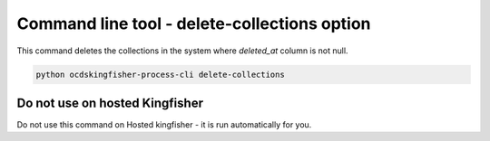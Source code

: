 Command line tool - delete-collections option
=============================================

This command deletes the collections in the system where `deleted_at` column is not null.

.. code-block:: shell-session

    python ocdskingfisher-process-cli delete-collections


Do not use on hosted Kingfisher
-------------------------------

Do not use this command on Hosted kingfisher - it is run automatically for you.

